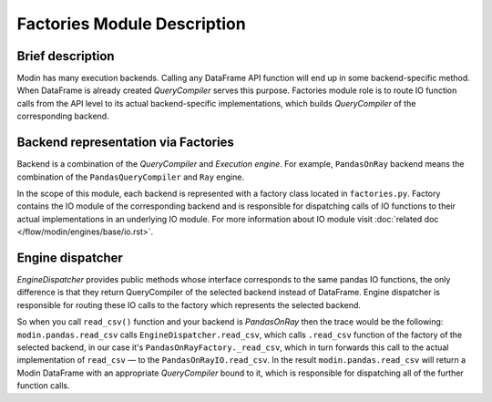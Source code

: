 Factories Module Description
""""""""""""""""""""""""""""

Brief description
'''''''''''''''''
Modin has many execution backends. Calling any DataFrame API function will end up in some backend-specific method. When DataFrame is already created `QueryCompiler` serves this purpose. Factories module role is to route IO function calls from the API level to its actual backend-specific implementations, which builds `QueryCompiler` of the corresponding backend.

Backend representation via Factories
''''''''''''''''''''''''''''''''''''
Backend is a combination of the `QueryCompiler` and `Execution engine`. For example, ``PandasOnRay`` backend means the combination of the ``PandasQueryCompiler`` and ``Ray`` engine. 

In the scope of this module, each backend is represented with a factory class located in ``factories.py``. Factory contains the IO module of the corresponding backend and is responsible for dispatching calls of IO functions to their actual implementations in an underlying IO module. For more information about IO module visit :doc:`related doc </flow/modin/engines/base/io.rst>`.

Engine dispatcher
'''''''''''''''''
`EngineDispatcher` provides public methods whose interface corresponds to the same pandas IO functions, the only difference is that they return QueryCompiler of the selected backend instead of DataFrame. Engine dispatcher is responsible for routing these IO calls to the factory which represents the selected backend.

So when you call ``read_csv()`` function and your backend is `PandasOnRay` then the trace would be the following:
``modin.pandas.read_csv`` calls ``EngineDispatcher.read_csv``, which calls ``.read_csv`` function of the factory of the selected backend, in our case it's ``PandasOnRayFactory._read_csv``, which in turn forwards this call to the actual implementation of ``read_csv`` — to the ``PandasOnRayIO.read_csv``. In the result ``modin.pandas.read_csv`` will return a Modin DataFrame with an appropriate `QueryCompiler` bound to it, which is responsible for dispatching all of the further function calls.
